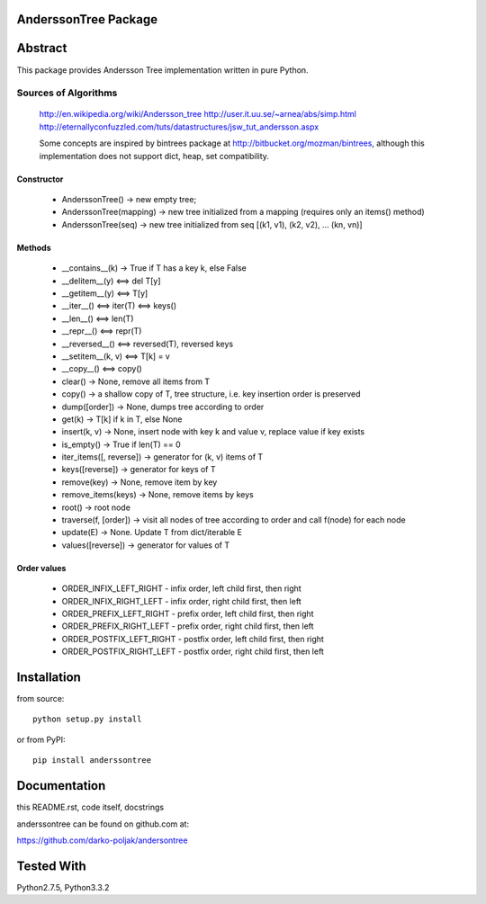 AnderssonTree Package
=====================

Abstract
========

This package provides Andersson Tree implementation written in pure Python.

Sources of Algorithms
---------------------

    http://en.wikipedia.org/wiki/Andersson_tree
    http://user.it.uu.se/~arnea/abs/simp.html
    http://eternallyconfuzzled.com/tuts/datastructures/jsw_tut_andersson.aspx

    Some concepts are inspired by bintrees package at
    http://bitbucket.org/mozman/bintrees, although this implementation does not
    support dict, heap, set compatibility.

Constructor
~~~~~~~~~~~

    * AnderssonTree() -> new empty tree;
    * AnderssonTree(mapping) -> new tree initialized from a mapping (requires only an items() method)
    * AnderssonTree(seq) -> new tree initialized from seq [(k1, v1), (k2, v2), ... (kn, vn)]

Methods
~~~~~~~

    * __contains__(k) -> True if T has a key k, else False
    * __delitem__(y) <==> del T[y]
    * __getitem__(y) <==> T[y]
    * __iter__() <==> iter(T) <==> keys()
    * __len__() <==> len(T)
    * __repr__() <==> repr(T)
    * __reversed__() <==> reversed(T), reversed keys
    * __setitem__(k, v) <==> T[k] = v
    * __copy__() <==> copy()
    * clear() -> None, remove all items from T
    * copy() -> a shallow copy of T, tree structure, i.e. key insertion order is preserved
    * dump([order]) -> None, dumps tree according to order
    * get(k) -> T[k] if k in T, else None
    * insert(k, v) -> None, insert node with key k and value v, replace value if key exists
    * is_empty() -> True if len(T) == 0
    * iter_items([, reverse]) -> generator for (k, v) items of T
    * keys([reverse]) -> generator for keys of T
    * remove(key) -> None, remove item by key
    * remove_items(keys) -> None, remove items by keys
    * root() -> root node
    * traverse(f, [order]) -> visit all nodes of tree according to order and call f(node) for each node
    * update(E) -> None.  Update T from dict/iterable E
    * values([reverse]) -> generator for values of T

Order values
~~~~~~~~~~~~

    * ORDER_INFIX_LEFT_RIGHT - infix order, left child first, then right
    * ORDER_INFIX_RIGHT_LEFT - infix order, right child first, then left
    * ORDER_PREFIX_LEFT_RIGHT - prefix order, left child first, then right
    * ORDER_PREFIX_RIGHT_LEFT - prefix order, right child first, then left
    * ORDER_POSTFIX_LEFT_RIGHT - postfix order, left child first, then right
    * ORDER_POSTFIX_RIGHT_LEFT - postfix order, right child first, then left

Installation
============

from source::

    python setup.py install

or from PyPI::

    pip install anderssontree

Documentation
=============

this README.rst, code itself, docstrings

anderssontree can be found on github.com at:

https://github.com/darko-poljak/andersontree

Tested With
===========

Python2.7.5, Python3.3.2

